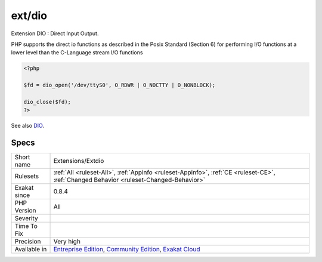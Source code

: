 .. _extensions-extdio:


.. _ext-dio:

ext/dio
+++++++

.. meta::
	:description:
		ext/dio: Extension DIO : Direct Input Output.
	:twitter:card: summary_large_image
	:twitter:site: @exakat
	:twitter:title: ext/dio
	:twitter:description: ext/dio: Extension DIO : Direct Input Output
	:twitter:creator: @exakat
	:twitter:image:src: https://www.exakat.io/wp-content/uploads/2020/06/logo-exakat.png
	:og:image: https://www.exakat.io/wp-content/uploads/2020/06/logo-exakat.png
	:og:title: ext/dio
	:og:type: article
	:og:description: Extension DIO : Direct Input Output
	:og:url: https://exakat.readthedocs.io/en/latest/Reference/Rules/ext/dio.html
	:og:locale: en

.. raw:: html


	<script type="application/ld+json">{"@context":"https:\/\/schema.org","@graph":[{"@type":"WebPage","@id":"https:\/\/php-tips.readthedocs.io\/en\/latest\/Reference\/Rules\/Extensions\/Extdio.html","url":"https:\/\/php-tips.readthedocs.io\/en\/latest\/Reference\/Rules\/Extensions\/Extdio.html","name":"ext\/dio","isPartOf":{"@id":"https:\/\/www.exakat.io\/"},"datePublished":"Fri, 10 Jan 2025 09:46:17 +0000","dateModified":"Fri, 10 Jan 2025 09:46:17 +0000","description":"Extension DIO : Direct Input Output","inLanguage":"en-US","potentialAction":[{"@type":"ReadAction","target":["https:\/\/exakat.readthedocs.io\/en\/latest\/ext\/dio.html"]}]},{"@type":"WebSite","@id":"https:\/\/www.exakat.io\/","url":"https:\/\/www.exakat.io\/","name":"Exakat","description":"Smart PHP static analysis","inLanguage":"en-US"}]}</script>

Extension DIO : Direct Input Output.

PHP supports the direct io functions as described in the Posix Standard (Section 6) for performing I/O functions at a lower level than the C-Language stream I/O functions

.. code-block:: php
   
   <?php
   
   $fd = dio_open('/dev/ttyS0', O_RDWR | O_NOCTTY | O_NONBLOCK);
   
   dio_close($fd);
   ?>

See also `DIO <https://www.php.net/manual/en/refs.fileprocess.file.php>`_.


Specs
_____

+--------------+-----------------------------------------------------------------------------------------------------------------------------------------------------------------------------------------+
| Short name   | Extensions/Extdio                                                                                                                                                                       |
+--------------+-----------------------------------------------------------------------------------------------------------------------------------------------------------------------------------------+
| Rulesets     | :ref:`All <ruleset-All>`, :ref:`Appinfo <ruleset-Appinfo>`, :ref:`CE <ruleset-CE>`, :ref:`Changed Behavior <ruleset-Changed-Behavior>`                                                  |
+--------------+-----------------------------------------------------------------------------------------------------------------------------------------------------------------------------------------+
| Exakat since | 0.8.4                                                                                                                                                                                   |
+--------------+-----------------------------------------------------------------------------------------------------------------------------------------------------------------------------------------+
| PHP Version  | All                                                                                                                                                                                     |
+--------------+-----------------------------------------------------------------------------------------------------------------------------------------------------------------------------------------+
| Severity     |                                                                                                                                                                                         |
+--------------+-----------------------------------------------------------------------------------------------------------------------------------------------------------------------------------------+
| Time To Fix  |                                                                                                                                                                                         |
+--------------+-----------------------------------------------------------------------------------------------------------------------------------------------------------------------------------------+
| Precision    | Very high                                                                                                                                                                               |
+--------------+-----------------------------------------------------------------------------------------------------------------------------------------------------------------------------------------+
| Available in | `Entreprise Edition <https://www.exakat.io/entreprise-edition>`_, `Community Edition <https://www.exakat.io/community-edition>`_, `Exakat Cloud <https://www.exakat.io/exakat-cloud/>`_ |
+--------------+-----------------------------------------------------------------------------------------------------------------------------------------------------------------------------------------+


